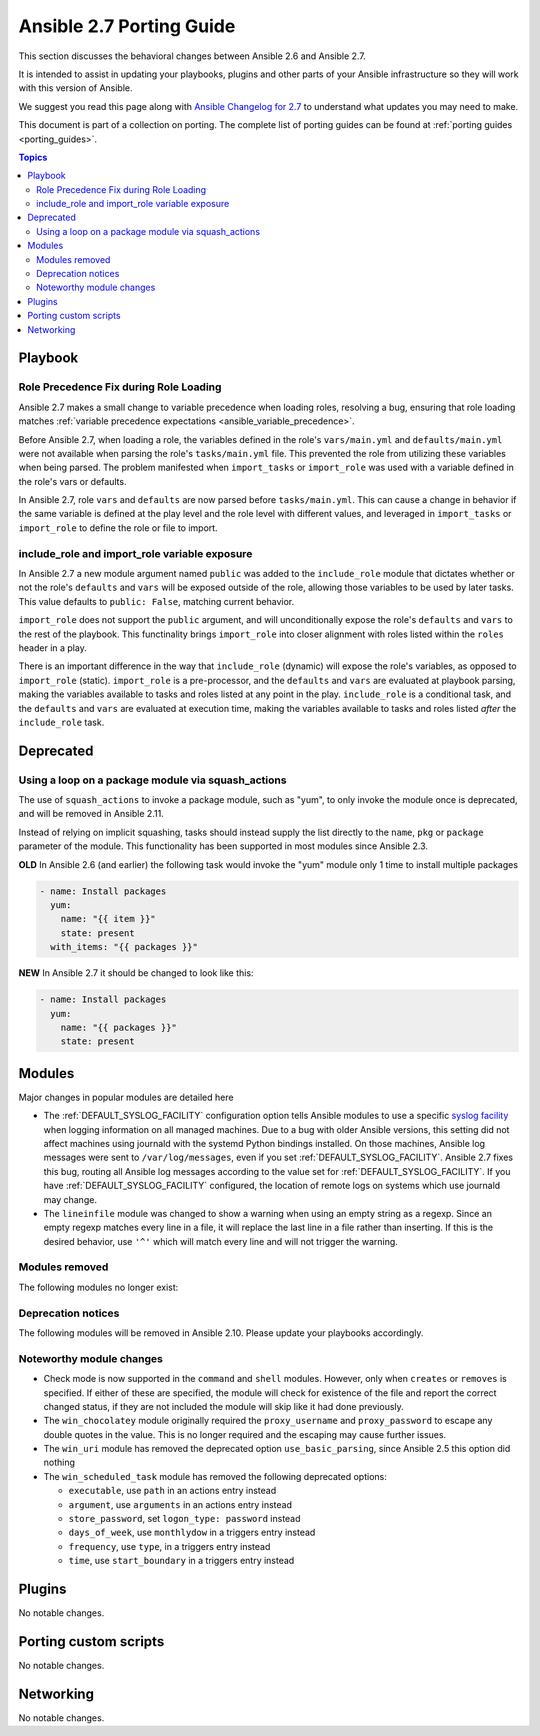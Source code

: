 .. _porting_2.7_guide:

*************************
Ansible 2.7 Porting Guide
*************************

This section discusses the behavioral changes between Ansible 2.6 and Ansible 2.7.

It is intended to assist in updating your playbooks, plugins and other parts of your Ansible infrastructure so they will work with this version of Ansible.

We suggest you read this page along with `Ansible Changelog for 2.7 <https://github.com/ansible/ansible/blob/devel/changelogs/CHANGELOG-v2.7.rst>`_ to understand what updates you may need to make.

This document is part of a collection on porting. The complete list of porting guides can be found at :ref:`porting guides <porting_guides>`.

.. contents:: Topics

Playbook
========

Role Precedence Fix during Role Loading
---------------------------------------

Ansible 2.7 makes a small change to variable precedence when loading roles, resolving a bug, ensuring that role loading matches :ref:`variable precedence expectations <ansible_variable_precedence>`.

Before Ansible 2.7, when loading a role, the variables defined in the role's ``vars/main.yml`` and ``defaults/main.yml`` were not available when parsing the role's ``tasks/main.yml`` file. This prevented the role from utilizing these variables when being parsed. The problem manifested when ``import_tasks`` or ``import_role`` was used with a variable defined in the role's vars or defaults.

In Ansible 2.7, role ``vars`` and ``defaults`` are now parsed before ``tasks/main.yml``. This can cause a change in behavior if the same variable is defined at the play level and the role level with different values, and leveraged in ``import_tasks`` or ``import_role`` to define the role or file to import.

include_role and import_role variable exposure
----------------------------------------------

In Ansible 2.7 a new module argument named ``public`` was added to the ``include_role`` module that dictates whether or not the role's ``defaults`` and ``vars`` will be exposed outside of the role, allowing those variables to be used by later tasks.  This value defaults to ``public: False``, matching current behavior.

``import_role`` does not support the ``public`` argument, and will unconditionally expose the role's ``defaults`` and ``vars`` to the rest of the playbook. This functinality brings ``import_role`` into closer alignment with roles listed within the ``roles`` header in a play.

There is an important difference in the way that ``include_role`` (dynamic) will expose the role's variables, as opposed to ``import_role`` (static). ``import_role`` is a pre-processor, and the ``defaults`` and ``vars`` are evaluated at playbook parsing, making the variables available to tasks and roles listed at any point in the play. ``include_role`` is a conditional task, and the ``defaults`` and ``vars`` are evaluated at execution time, making the variables available to tasks and roles listed *after* the ``include_role`` task.

Deprecated
==========

Using a loop on a package module via squash_actions
---------------------------------------------------

The use of ``squash_actions`` to invoke a package module, such as "yum", to only invoke the module once is deprecated, and will be removed in Ansible 2.11.

Instead of relying on implicit squashing, tasks should instead supply the list directly to the ``name``, ``pkg`` or ``package`` parameter of the module. This functionality has been supported in most modules since Ansible 2.3.

**OLD** In Ansible 2.6 (and earlier) the following task would invoke the "yum" module only 1 time to install multiple packages

.. code-block:: yaml

    - name: Install packages
      yum:
        name: "{{ item }}"
        state: present
      with_items: "{{ packages }}"

**NEW** In Ansible 2.7 it should be changed to look like this:

.. code-block:: yaml

    - name: Install packages
      yum:
        name: "{{ packages }}"
        state: present


Modules
=======

Major changes in popular modules are detailed here

* The :ref:`DEFAULT_SYSLOG_FACILITY` configuration option tells Ansible modules to use a specific
  `syslog facility <https://en.wikipedia.org/wiki/Syslog#Facility>`_ when logging information on all
  managed machines. Due to a bug with older Ansible versions, this setting did not affect machines
  using journald with the systemd Python bindings installed. On those machines, Ansible log
  messages were sent to ``/var/log/messages``, even if you set :ref:`DEFAULT_SYSLOG_FACILITY`.
  Ansible 2.7 fixes this bug, routing all Ansible log messages according to the value set for
  :ref:`DEFAULT_SYSLOG_FACILITY`. If you have :ref:`DEFAULT_SYSLOG_FACILITY` configured, the
  location of remote logs on systems which use journald may change.

* The ``lineinfile`` module was changed to show a warning when using an empty string as a regexp.
  Since an empty regexp matches every line in a file, it will replace the last line in a file rather
  than inserting. If this is the desired behavior, use ``'^'`` which will match every line and
  will not trigger the warning.


Modules removed
---------------

The following modules no longer exist:


Deprecation notices
-------------------

The following modules will be removed in Ansible 2.10. Please update your playbooks accordingly.


Noteworthy module changes
-------------------------

* Check mode is now supported in the ``command`` and ``shell`` modules. However, only when ``creates`` or ``removes`` is
  specified. If either of these are specified, the module will check for existence of the file and report the correct
  changed status, if they are not included the module will skip like it had done previously.

* The ``win_chocolatey`` module originally required the ``proxy_username`` and ``proxy_password`` to
  escape any double quotes in the value. This is no longer required and the escaping may cause further
  issues.

* The ``win_uri`` module has removed the deprecated option ``use_basic_parsing``, since Ansible 2.5 this option did
  nothing

* The ``win_scheduled_task`` module has removed the following deprecated options:

  * ``executable``, use ``path`` in an actions entry instead
  * ``argument``, use ``arguments`` in an actions entry instead
  * ``store_password``, set ``logon_type: password`` instead
  * ``days_of_week``, use ``monthlydow`` in a triggers entry instead
  * ``frequency``, use ``type``, in a triggers entry instead
  * ``time``, use ``start_boundary`` in a triggers entry instead


Plugins
=======

No notable changes.

Porting custom scripts
======================

No notable changes.

Networking
==========

No notable changes.
